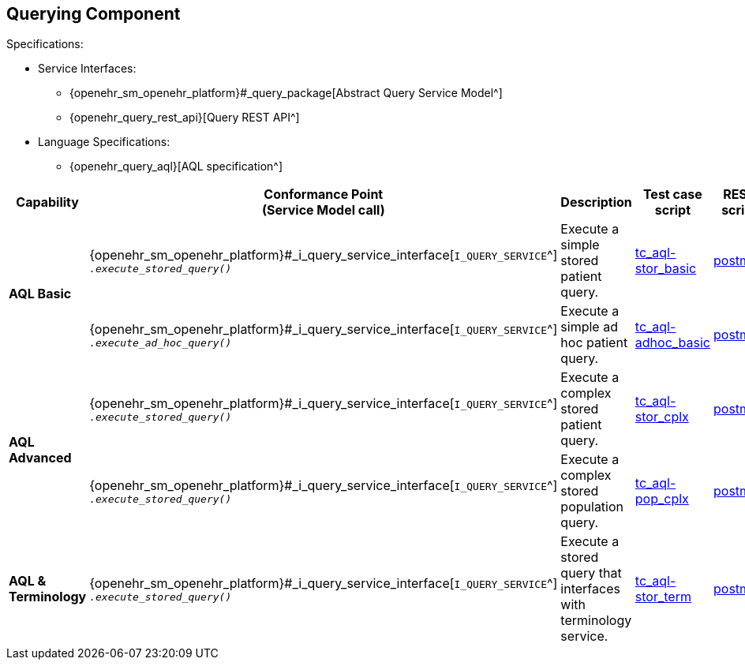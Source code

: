 == Querying Component

Specifications:

* Service Interfaces:
** {openehr_sm_openehr_platform}#_query_package[Abstract Query Service Model^]
** {openehr_query_rest_api}[Query REST API^]
* Language Specifications:
** {openehr_query_aql}[AQL specification^]

:i_query_service_link: {openehr_sm_openehr_platform}#_i_query_service_interface

[cols="1,2,3,2,1", options="header"]
|===
|Capability             |Conformance Point +
                         (Service Model call)       |Description          |Test case script      |REST script

.2+|*AQL Basic*

    |{i_query_service_link}[`I_QUERY_SERVICE`^] +
     `__.execute_stored_query()__`
    |Execute a simple stored patient query.
    |link:{openehr_cnf_scripts_dir}/tc_aql-stor_basic.txt[tc_aql-stor_basic^]
    |link:{openehr_cnf_scripts_dir}/REST/postman/tc_aql-stor_basic.json[postman^]

    |{i_query_service_link}[`I_QUERY_SERVICE`^] +
     `__.execute_ad_hoc_query()__`
    |Execute a simple ad hoc patient query.
    |link:{openehr_cnf_scripts_dir}/tc_aql-adhoc_basic.txt[tc_aql-adhoc_basic^]
    |link:{openehr_cnf_scripts_dir}/REST/postman/tc_aql-adhoc_basic.json[postman^]

.2+|*AQL Advanced*

    |{i_query_service_link}[`I_QUERY_SERVICE`^] +
     `__.execute_stored_query()__`
    |Execute a complex stored patient query.
    |link:{openehr_cnf_scripts_dir}/tc_aql-stor_cplx.txt[tc_aql-stor_cplx^]
    |link:{openehr_cnf_scripts_dir}/REST/postman/tc_aql-stor_cplx.json[postman^]

    |{i_query_service_link}[`I_QUERY_SERVICE`^] +
     `__.execute_stored_query()__`
    |Execute a complex stored population query.
    |link:{openehr_cnf_scripts_dir}/tc_aql-pop_cplx.txt[tc_aql-pop_cplx^]
    |link:{openehr_cnf_scripts_dir}/REST/postman/tc_aql-pop_cplx.json[postman^]

|*AQL & +
 Terminology*

    |{i_query_service_link}[`I_QUERY_SERVICE`^] +
     `__.execute_stored_query()__`
    |Execute a stored query that interfaces with terminology service.
    |link:{openehr_cnf_scripts_dir}/tc_aql-tc_aql-stor_term.txt[tc_aql-stor_term^]
    |link:{openehr_cnf_scripts_dir}/REST/postman/tc_aql-tc_aql-stor_term.json[postman^]

|===


